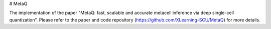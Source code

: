 # MetaQ

The implementation of the paper "MetaQ: fast, scalable and accurate metacell inference via deep single-cell quantization". Please refer to the paper and code repository (https://github.com/XLearning-SCU/MetaQ) for more details.